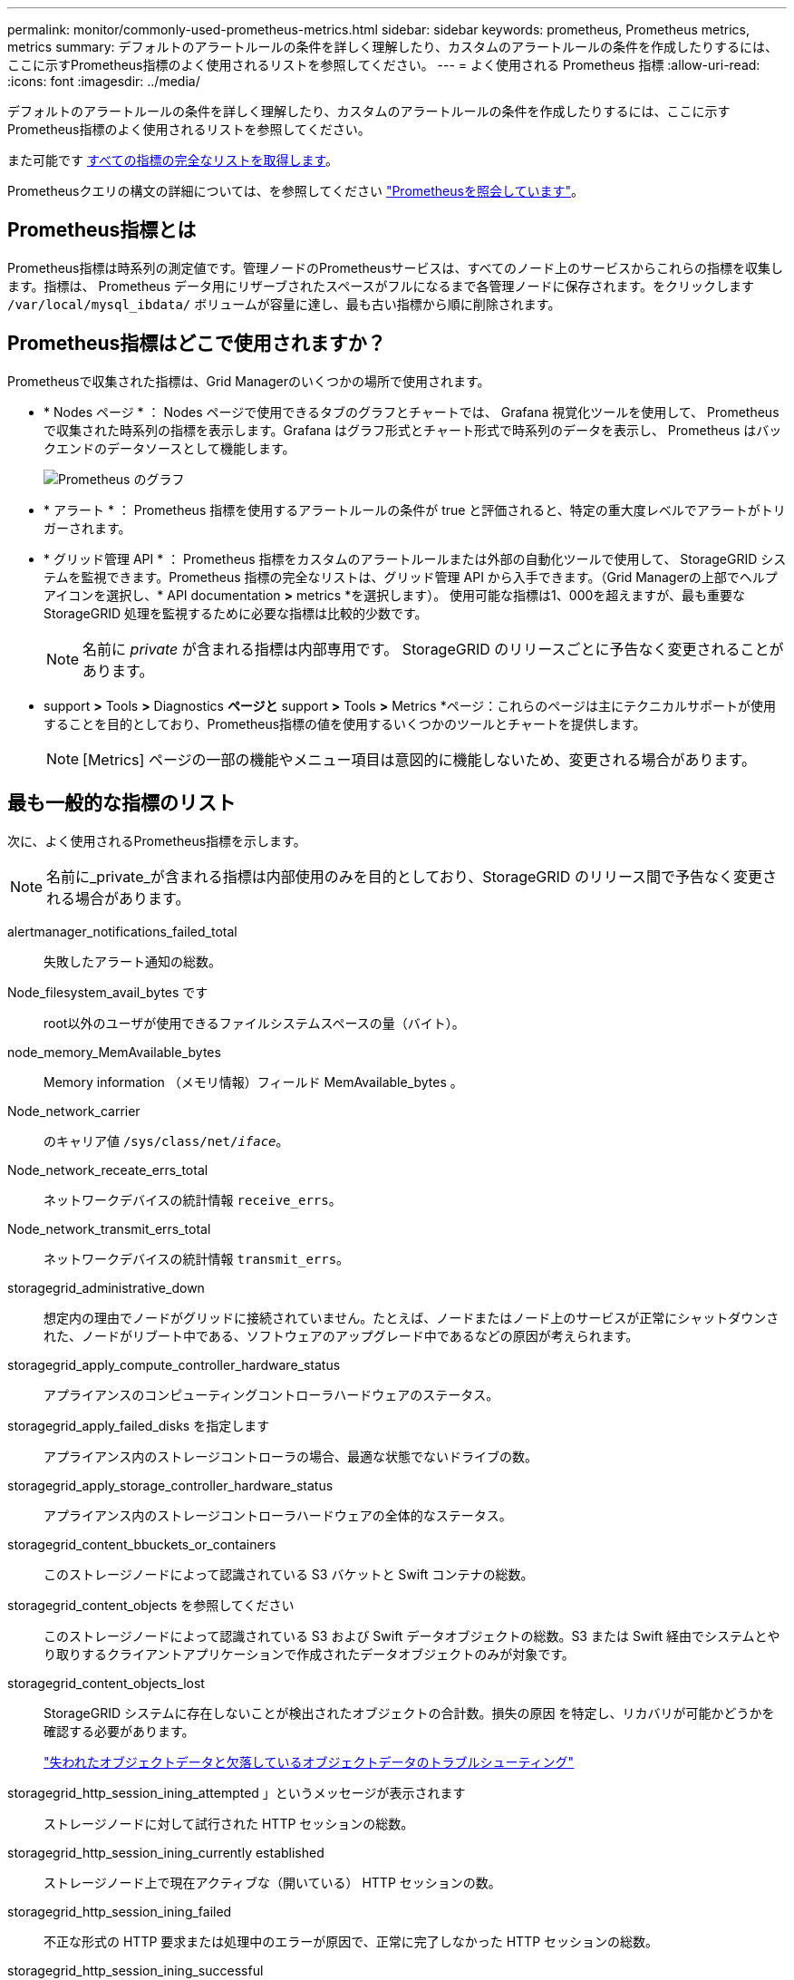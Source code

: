 ---
permalink: monitor/commonly-used-prometheus-metrics.html 
sidebar: sidebar 
keywords: prometheus, Prometheus metrics, metrics 
summary: デフォルトのアラートルールの条件を詳しく理解したり、カスタムのアラートルールの条件を作成したりするには、ここに示すPrometheus指標のよく使用されるリストを参照してください。 
---
= よく使用される Prometheus 指標
:allow-uri-read: 
:icons: font
:imagesdir: ../media/


[role="lead"]
デフォルトのアラートルールの条件を詳しく理解したり、カスタムのアラートルールの条件を作成したりするには、ここに示すPrometheus指標のよく使用されるリストを参照してください。

また可能です <<obtain-all-metrics,すべての指標の完全なリストを取得します>>。

Prometheusクエリの構文の詳細については、を参照してください https://prometheus.io/docs/prometheus/latest/querying/basics/["Prometheusを照会しています"^]。



== Prometheus指標とは

Prometheus指標は時系列の測定値です。管理ノードのPrometheusサービスは、すべてのノード上のサービスからこれらの指標を収集します。指標は、 Prometheus データ用にリザーブされたスペースがフルになるまで各管理ノードに保存されます。をクリックします `/var/local/mysql_ibdata/` ボリュームが容量に達し、最も古い指標から順に削除されます。



== Prometheus指標はどこで使用されますか？

Prometheusで収集された指標は、Grid Managerのいくつかの場所で使用されます。

* * Nodes ページ * ： Nodes ページで使用できるタブのグラフとチャートでは、 Grafana 視覚化ツールを使用して、 Prometheus で収集された時系列の指標を表示します。Grafana はグラフ形式とチャート形式で時系列のデータを表示し、 Prometheus はバックエンドのデータソースとして機能します。
+
image::../media/nodes_page_network_traffic_graph.png[Prometheus のグラフ]

* * アラート * ： Prometheus 指標を使用するアラートルールの条件が true と評価されると、特定の重大度レベルでアラートがトリガーされます。
* * グリッド管理 API * ： Prometheus 指標をカスタムのアラートルールまたは外部の自動化ツールで使用して、 StorageGRID システムを監視できます。Prometheus 指標の完全なリストは、グリッド管理 API から入手できます。（Grid Managerの上部でヘルプアイコンを選択し、* API documentation *>* metrics *を選択します）。 使用可能な指標は1、000を超えますが、最も重要なStorageGRID 処理を監視するために必要な指標は比較的少数です。
+

NOTE: 名前に _private_ が含まれる指標は内部専用です。 StorageGRID のリリースごとに予告なく変更されることがあります。

* support *>* Tools *>* Diagnostics *ページと* support *>* Tools *>* Metrics *ページ：これらのページは主にテクニカルサポートが使用することを目的としており、Prometheus指標の値を使用するいくつかのツールとチャートを提供します。
+

NOTE: [Metrics] ページの一部の機能やメニュー項目は意図的に機能しないため、変更される場合があります。





== 最も一般的な指標のリスト

次に、よく使用されるPrometheus指標を示します。


NOTE: 名前に_private_が含まれる指標は内部使用のみを目的としており、StorageGRID のリリース間で予告なく変更される場合があります。

alertmanager_notifications_failed_total:: 失敗したアラート通知の総数。
Node_filesystem_avail_bytes です:: root以外のユーザが使用できるファイルシステムスペースの量（バイト）。
node_memory_MemAvailable_bytes:: Memory information （メモリ情報）フィールド MemAvailable_bytes 。
Node_network_carrier:: のキャリア値 `/sys/class/net/_iface_`。
Node_network_receate_errs_total:: ネットワークデバイスの統計情報 `receive_errs`。
Node_network_transmit_errs_total:: ネットワークデバイスの統計情報 `transmit_errs`。
storagegrid_administrative_down:: 想定内の理由でノードがグリッドに接続されていません。たとえば、ノードまたはノード上のサービスが正常にシャットダウンされた、ノードがリブート中である、ソフトウェアのアップグレード中であるなどの原因が考えられます。
storagegrid_apply_compute_controller_hardware_status:: アプライアンスのコンピューティングコントローラハードウェアのステータス。
storagegrid_apply_failed_disks を指定します:: アプライアンス内のストレージコントローラの場合、最適な状態でないドライブの数。
storagegrid_apply_storage_controller_hardware_status:: アプライアンス内のストレージコントローラハードウェアの全体的なステータス。
storagegrid_content_bbuckets_or_containers:: このストレージノードによって認識されている S3 バケットと Swift コンテナの総数。
storagegrid_content_objects を参照してください:: このストレージノードによって認識されている S3 および Swift データオブジェクトの総数。S3 または Swift 経由でシステムとやり取りするクライアントアプリケーションで作成されたデータオブジェクトのみが対象です。
storagegrid_content_objects_lost:: StorageGRID システムに存在しないことが検出されたオブジェクトの合計数。損失の原因 を特定し、リカバリが可能かどうかを確認する必要があります。
+
--
link:../troubleshoot/troubleshooting-lost-and-missing-object-data.html["失われたオブジェクトデータと欠落しているオブジェクトデータのトラブルシューティング"]

--
storagegrid_http_session_ining_attempted 」というメッセージが表示されます:: ストレージノードに対して試行された HTTP セッションの総数。
storagegrid_http_session_ining_currently established:: ストレージノード上で現在アクティブな（開いている） HTTP セッションの数。
storagegrid_http_session_ining_failed:: 不正な形式の HTTP 要求または処理中のエラーが原因で、正常に完了しなかった HTTP セッションの総数。
storagegrid_http_session_ining_successful:: 正常に完了した HTTP セッションの総数。
storagegrid_ilm_Awaiting _background_objects:: スキャンによる ILM に評価を待機しているこのノード上のオブジェクトの合計数です。
storagegrid_ilm_Awaiting _client_evaluation_objects_per_second:: このノードで ILM ポリシーに照らしてオブジェクトが評価されている現在の速度です。
storagegrid_ilm_Awaiting _client_objects:: クライアント処理（取り込みなど）の ILM に評価を待機しているこのノード上のオブジェクトの合計数です。
storagegrid_ilm_Awaiting _total_objects:: ILM 評価を待っているオブジェクトの合計数です。
storagegrid_ilm_scan_objects_per_second:: このノードが所有するオブジェクトが ILM 用にスキャンされてキューに登録される速度です。
storagegrid_ilm_scan_periodEstimated _ minutes （ StorageGRID _ ILM _ スキャン期間 _ 推定 _ 分）:: このノードで ILM のフルスキャンが完了するまでの推定時間です。
+
--
* 注： * フルスキャンは、このノードが所有するすべてのオブジェクトに ILM が適用されたことを保証するものではありません。

--
storagegrid_load-balancer _endpoint_cert_expiry_time:: エポックからのロードバランサエンドポイント証明書の有効期限（秒数）。
storagegrid_meta_query_average _latency _milliseconds:: このサービスを使用してメタデータストアに対してクエリを実行するのに必要な平均時間。
storagegrid_network_received_bytes:: インストール後に受信したデータの総容量。
storagegrid_network_transmitted _bytes:: インストール後に送信されたデータの総容量。
storagegrid_node_name:: 使用可能な CPU 時間のうち、このサービスが現在使用している割合。サービスのビジー状態を示します。使用可能な CPU 時間は、サーバの CPU 数によって異なります。
storagegrid_ntp_Chosen_time_source_offset_milliseconds:: 選択した時間ソースによって提供される体系的な時間オフセット。オフセットは、時間ソースに到達するまでの遅延が、時間ソースが NTP クライアントに到達するために必要な時間と等しくない場合に適用されます。
storagegrid_ntp_locked:: ノードがネットワークタイムプロトコル（NTP）サーバにロックされていません。
storagegrid_s3_data_transfers _bytes_取り込み 済み:: 属性の前回リセット後に S3 クライアントからこのストレージノードに取り込まれたデータの総容量。
storagegrid_s3_data_transfers _bytes_ Retrieved 」のように表示されます:: 属性の前回リセット後に S3 クライアントがこのストレージノードから読み出したデータの総容量。
storagegrid_s3_operations_failed 」というエラーが表示されます:: 失敗した S3 処理（ HTTP ステータスコード 4xx と 5xx ）の総数。 S3 の認証エラーが原因のものは除きます。
storagegrid_s3_operations_successful:: 成功した S3 処理（ HTTP ステータスコード 2xx ）の総数。
storagegrid_s3_operations_unauthorized:: 認証エラーが原因で失敗した S3 処理の総数。
storagegrid_servercertificate_management_interface_cert_expiry_days のように指定します:: 管理インターフェイス証明書が期限切れになるまでの日数。
storagegrid_servercertificate_storage_api_endpoints_cert_expiry_days のように指定します:: オブジェクトストレージ API 証明書が期限切れになるまでの日数。
storagegrid_service_cpu_seconds で指定します:: インストール後にこのサービスが CPU を使用した時間の累計。
storagegrid_service_memory_usage_bytes:: このサービスが現在使用しているメモリ（ RAM ）の容量。この値は、 Linux の top ユーティリティで RES として表示される値と同じです。
storagegrid_service_network_received_bytes:: インストール後にこのサービスが受信したデータの総容量。
storagegrid_service_network_transmitted バイト数:: このサービスから送信されたデータの総容量。
storagegrid_service_restarts:: サービスが再起動された回数。
storagegrid_service_runtime_seconds:: インストール後にサービスが実行されていた合計時間。
storagegrid_service_uptime</1> を指定します:: 前回のサービス再起動以降にサービスが実行されていた時間の合計。
storagegrid_storage_state_current:: ストレージサービスの現在の状態。属性値は次のとおりです。
+
--
* 10 = オフライン
* 15 = メンテナンス
* 20 = 読み取り専用
* 30 = オンライン


--
storagegrid_storage_status のように指定します:: ストレージサービスの現在のステータス。属性値は次のとおりです。
+
--
* 0 = エラーなし
* 10 = 移行中
* 20 = 空きスペースが不足しています
* 30 = ボリュームを使用できません
* 40= エラー


--
storagegrid_storage_utilization_data_bytes:: ストレージノード上のレプリケートオブジェクトデータとイレイジャーコーディングオブジェクトデータの推定合計サイズ。
storagegrid_storage_utilization_meta_allowed_bytes:: オブジェクトメタデータに使用できる各ストレージノードのボリューム 0 上の合計スペース。この値は、ノードでメタデータ用にリザーブされている実際のスペースよりも常に小さくなります。これは、重要なデータベース処理（コンパクションや修復など）や将来のハードウェアおよびソフトウェアのアップグレードに必要なリザーブスペースの一部が必要なためです。オブジェクトメタデータ用の許可スペースは、オブジェクトの全体的な容量を制御します。
storagegrid_storage_utilization_metadata_bytes:: ストレージボリューム 0 上のオブジェクトメタデータのバイト数。
storagegrid_storage_utilization_total_space_bytes:: すべてのオブジェクトストアに割り当てられているストレージスペースの総容量。
storagegrid_storage_utilization_usable_space_bytes:: オブジェクトストレージスペースの残り容量。ストレージノード上のすべてのオブジェクトストアの使用可能スペースを合計して算出されます。
storagegrid_swify_data_transfers _bytes_取り込み 済み:: 属性の前回リセット以降にこのストレージノードに取り込まれたデータの総容量。
storagegrid_wift_data_transfers _byts_retrieved:: 属性の前回リセット後に Swift クライアントがこのストレージノードから読み出したデータの総容量。
storagegrid_swift_operations_failed 」というエラーが発生しました:: 失敗した Swift 処理（ HTTP ステータスコード 4xx と 5xx ）の総数。 Swift の認証エラーが原因のものは除きます。
storagegrid_swift_operations_successful:: 成功した Swift 処理（ HTTP ステータスコード 2xx ）の総数。
storagegrid_swift_operations_unauthorized:: 認証エラーが原因で失敗した Swift 処理（ HTTP ステータスコード 401 、 403 、 405 ）の総数。
storagegrid_stenantUsagedata_bytes:: テナントのすべてのオブジェクトの論理サイズ。
storagegrid_stenantUsageobject_count:: テナントのオブジェクトの数。
storagegrid_tenant_dusation_QUOTA_bytes:: テナントのオブジェクトに使用できる論理スペースの最大容量。クォータ指標を指定しない場合、使用可能なスペースは無制限です。




== すべての指標のリストを取得します

[[objective-all-metrics]]すべての指標のリストを取得するには、グリッド管理APIを使用します。

. Grid Managerの上部でヘルプアイコンを選択し、*[API documentation]*を選択します。
. 指標 * 処理を探します。
. を実行します `GET /grid/metric-names` 操作。
. 結果をダウンロードします。

